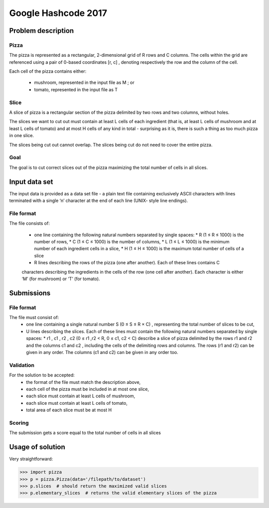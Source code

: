 ====================
Google Hashcode 2017
====================

Problem description
===================

Pizza
-----

The pizza is represented as a rectangular, 2-dimensional grid of R rows and C columns. The cells within the grid are referenced using a pair of 0-based coordinates [r, c] , denoting respectively the row and the column of the cell.

Each cell of the pizza contains either:

 * mushroom, represented in the input file as M ; or

 * tomato, represented in the input file as T

Slice
-----   

A slice of pizza is a rectangular section of the pizza delimited by two rows and two columns, without holes.

The slices we want to cut out must contain at least L cells of each ingredient (that is, at least L cells of mushroom and at least L cells of tomato) and at most H cells of any kind in total - surprising as it is, there is such a thing as too much pizza in one slice.

The slices being cut out cannot overlap. The slices being cut do not need to cover the entire pizza.

Goal
----

The goal is to cut correct slices out of the pizza maximizing the total number of cells in all slices.

Input data set
==============

The input data is provided as a data set file - a plain text file containing exclusively ASCII characters with lines terminated with a single ‘\n’ character at the end of each line (UNIX- style line endings).

File format
-----------
The file consists of:

 * one line containing the following natural numbers separated by single spaces:
   * R (1 ≤ R ≤ 1000) is the number of rows,
   * C (1 ≤ C ≤ 1000) is the number of columns,
   * L (1 ≤ L ≤ 1000) is the minimum number of each ingredient cells in a slice,
   * H (1 ≤ H ≤ 1000) is the maximum total number of cells of a slice

 * R lines describing the rows of the pizza (one after another). Each of these lines contains C
 characters describing the ingredients in the cells of the row (one cell after another). Each character is either ‘M’ (for mushroom) or ‘T’ (for tomato).

Submissions
===========

File format
-----------

The file must consist of:
  * one line containing a single natural number S (0 ≤ S ≤ R × C) , representing the total number of slices to be cut,
  * U lines describing the slices. Each of these lines must contain the following natural numbers separated by single spaces:
    * r1 , c1 , r2 , c2 (0 ≤ r1 ,r2 < R, 0 ≤ c1, c2 < C) describe a slice of pizza delimited by the rows r1 and r2 and the columns c1 and c2 , including the cells of the delimiting rows and columns. The rows (r1 and r2) can be given in any order. The columns (c1 and c2) can be given in any order too.

Validation
----------

For the solution to be accepted:
  * the format of the file must match the description above,
  * each cell of the pizza must be included in at most one slice,
  * each slice must contain at least L cells of mushroom,
  * each slice must contain at least L cells of tomato,
  * total area of each slice must be at most H
    
Scoring
-------    
The submission gets a score equal to the total number of cells in all slices
 
Usage of solution
=================

Very straightforward:

.. code-block:: python

   >>> import pizza
   >>> p = pizza.Pizza(data='/filepath/to/dataset')
   >>> p.slices  # should return the maximized valid slices
   >>> p.elementary_slices  # returns the valid elementary slices of the pizza
